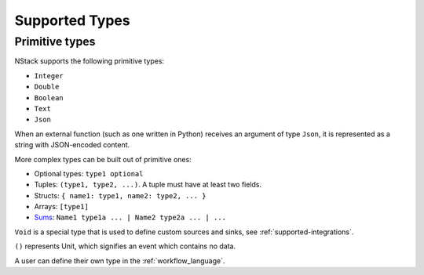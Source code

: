 .. _supported-types:

Supported Types
===============

Primitive types
---------------

NStack supports the following primitive types:

* ``Integer``
* ``Double``
* ``Boolean``
* ``Text``
* ``Json``

When an external function (such as one written in Python)
receives an argument of type ``Json``,
it is represented as a string with JSON-encoded content.

.. ByteArray

More complex types can be built out of primitive ones:

* Optional types: ``type1 optional``
* Tuples: ``(type1, type2, ...)``. A tuple must have at least two fields.
* Structs: ``{ name1: type1, name2: type2, ... }``
* Arrays: ``[type1]``
* `Sums <https://en.wikipedia.org/wiki/Algebraic_data_type>`_: ``Name1 type1a ... | Name2 type2a ... | ...``

``Void`` is a special type that is used to define custom sources and sinks,
see :ref:`supported-integrations`.

``()`` represents Unit, which signifies an event which contains no data. 

A user can define their own type in the :ref:`workflow_language`.
